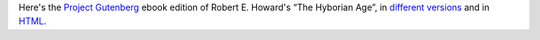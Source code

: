 .. title: Robert E. Howard's The Hyborian Age at Gutenberg.org
.. slug: robert-e-howards-the-hyborian-age-at-gutenbergorg
.. date: 2020-03-11 17:28:58 UTC-04:00
.. tags: 
.. category: 
.. link: 
.. description: 
.. type: text

Here's the `Project Gutenberg`_ ebook edition of Robert E. Howard's
“The Hyborian Age”, in `different versions`_ and in HTML_.

.. _`Project Gutenberg`: http://www.gutenberg.org
.. _`different versions`: http://www.gutenberg.org/ebooks/42182
.. _HTML: http://www.gutenberg.org/files/42182/42182-h/42182-h.htm
